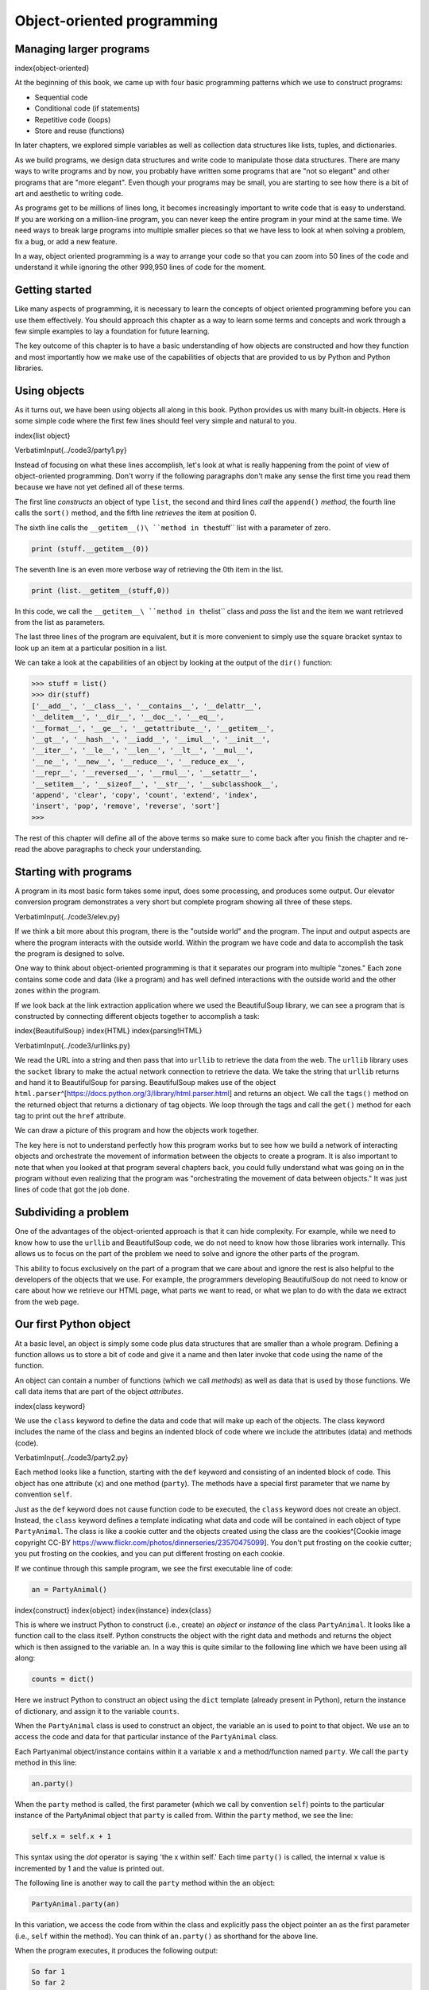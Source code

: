 
Object-oriented programming
===========================

Managing larger programs
------------------------

\index{object-oriented}

At the beginning of this book, we came up with four basic programming
patterns which we use to construct programs:


* Sequential code
* Conditional code (if statements)
* Repetitive code (loops)
* Store and reuse (functions)

In later chapters, we explored simple variables as well as collection
data structures like lists, tuples, and dictionaries.

As we build programs, we design data structures and write code
to manipulate those data structures.   There are many ways to write programs
and by now, you probably have written some programs that are "not so elegant"
and other programs that are "more elegant". Even though your programs
may be small, you are starting to see how there is a bit of art and
aesthetic to writing code.

As programs get to be millions of lines long, it becomes increasingly important
to write code that is easy to understand.  If you are working on a million-line
program, you can never keep the entire program in your mind at the same time.
We need ways to break large programs into multiple smaller pieces so that
we have less to look at when solving a problem, fix a bug, or add a new feature.

In a way, object oriented programming is a way to arrange your code
so that you can zoom into 50 lines of the code and understand it
while ignoring the other 999,950 lines of code for the moment.

Getting started
---------------

Like many aspects of programming, it is necessary to learn the concepts of
object oriented programming before you can use them effectively.
You should approach this chapter as a way to learn some terms and concepts and work
through a few simple examples to lay a foundation for future learning.

The key outcome of this chapter is to have a basic understanding of how
objects are constructed and how they function and most importantly how
we make use of the capabilities of objects that are provided to us by Python
and Python libraries.

Using objects
-------------

As it turns out, we have been using objects all along in this book. Python
provides us with many built-in objects. Here is some simple code
where the first few lines should feel very simple and natural to you.

\index{list object}

\VerbatimInput{../code3/party1.py}

Instead of focusing on what these lines accomplish, let's look at what is
really happening from the point of view of object-oriented programming.
Don't worry if the following paragraphs don't make any sense the
first time you read them because we have not yet defined all of these terms.

The first line *constructs* an object of type ``list``\ , the second and third
lines *call* the ``append()`` *method*\ , the fourth line calls
the ``sort()`` method, and the fifth line *retrieves* the item at position 0.

The sixth line calls the ``__getitem__()\ ``method in the``\ stuff`` list
with a parameter of zero.

.. code-block:: python

   print (stuff.__getitem__(0))


The seventh line is an even more verbose way of retrieving the 0th item
in the list.

.. code-block:: python

   print (list.__getitem__(stuff,0))


In this code, we call the ``__getitem__\ ``method in the``\ list`` class
and *pass* the list and the item we want retrieved from the list
as parameters.

The last three lines of the program are equivalent, but it is more
convenient to simply use the square bracket syntax to look up an item at
a particular position in a list.

We can take a look at the capabilities of an object by
looking at the output of the ``dir()`` function:

.. code-block::

   >>> stuff = list()
   >>> dir(stuff)
   ['__add__', '__class__', '__contains__', '__delattr__',
   '__delitem__', '__dir__', '__doc__', '__eq__',
   '__format__', '__ge__', '__getattribute__', '__getitem__',
   '__gt__', '__hash__', '__iadd__', '__imul__', '__init__',
   '__iter__', '__le__', '__len__', '__lt__', '__mul__',
   '__ne__', '__new__', '__reduce__', '__reduce_ex__',
   '__repr__', '__reversed__', '__rmul__', '__setattr__',
   '__setitem__', '__sizeof__', '__str__', '__subclasshook__',
   'append', 'clear', 'copy', 'count', 'extend', 'index',
   'insert', 'pop', 'remove', 'reverse', 'sort']
   >>>



The rest of this chapter will define all of the above terms so make sure to
come back after you finish the chapter and re-read the above paragraphs to
check your understanding.

Starting with programs
----------------------

A program in its most basic form takes some input, does some processing, and
produces some output.  Our elevator conversion program demonstrates a very
short but complete program showing all three of these steps.

\VerbatimInput{../code3/elev.py}

If we think a bit more about this program, there is the "outside world" and
the program. The input and output aspects are where the program interacts
with the outside world.  Within the program we have code and data to accomplish
the task the program is designed to solve.

.. image:: height=1.20in@../images/program
   :target: height=1.20in@../images/program
   :alt: A Program



One way to think about object-oriented programming is that it separates
our program into multiple "zones." Each zone contains some code and data
(like a program) and has well defined interactions with the outside world
and the other zones within the program.

If we look back at the link extraction application where we used the
BeautifulSoup library, we can see a program that is constructed by connecting
different objects together to accomplish a task:

\index{BeautifulSoup}
\index{HTML}
\index{parsing!HTML}

\VerbatimInput{../code3/urllinks.py}

We read the URL into a string and then pass that into ``urllib`` to retrieve
the data from the web.  The ``urllib`` library uses the ``socket`` library to
make the actual network connection to retrieve the data. We take the string
that ``urllib`` returns and hand it to BeautifulSoup for parsing.
BeautifulSoup makes use of the object
``html.parser``\ ^[https://docs.python.org/3/library/html.parser.html] and returns an object.
We call the ``tags()`` method on the returned object that returns a dictionary of tag
objects. We loop through the tags and call the ``get()`` method for each tag
to print out the ``href`` attribute.

We can draw a picture of this program and how the objects work together.

.. image:: height=1.50in@../images/program-oo
   :target: height=1.50in@../images/program-oo
   :alt: A Program as Network of Objects



The key here is not to understand perfectly how this program works but to see
how we build a network of interacting objects and orchestrate the movement
of information between the objects to create a program.  It is also important
to note that when you looked at that program several chapters back, you could
fully understand what was going on in the program without even realizing
that the program was "orchestrating the movement of data between objects."
It was just lines of code that got the job done.

Subdividing a problem
---------------------

One of the advantages of the object-oriented approach is that it can
hide complexity. For example, while we need to know how to use the
``urllib`` and BeautifulSoup code, we do not need to know how those libraries
work internally. This allows us to focus on the part of the problem we need to
solve and ignore the other parts of the program.

.. image:: height=1.50in@../images/program-oo-code
   :target: height=1.50in@../images/program-oo-code
   :alt: Ignoring Detail When Using an Object



This ability to focus exclusively on the part of a program that we care about
and ignore the rest is also helpful to the developers of the objects that we use.
For example, the programmers developing BeautifulSoup do not need to
know or care about how we retrieve our HTML page, what parts we want to
read, or what we plan to do with the data we extract from the web page.

.. image:: height=1.50in@../images/program-oo-bs4
   :target: height=1.50in@../images/program-oo-bs4
   :alt: Ignoring Detail When Building an Object



Our first Python object
-----------------------

At a basic level, an object is simply some code plus data structures that are
smaller than a whole program. Defining a function allows us to store
a bit of code and give it a name and then later invoke that code using the
name of the function.

An object can contain a number of functions (which we call *methods*\ ) as
well as data that is used by those functions.  We call data items that are
part of the object *attributes*.

\index{class keyword}

We use the ``class`` keyword to define the data and code that will make up each
of the objects. The class keyword includes the name of the class and begins
an indented block of code where we include the attributes (data)
and methods (code).

\VerbatimInput{../code3/party2.py}

Each method looks like a function, starting with the ``def`` keyword and
consisting of an indented block of code.  This object has one attribute (\ ``x``\ )
and one method (\ ``party``\ ).  The methods have a special first parameter that
we name by convention ``self``.

Just as the ``def`` keyword does not cause function code to be executed, the
``class`` keyword does not create an object.  Instead, the ``class``
keyword defines a template indicating what data and code will be contained
in each object of type ``PartyAnimal``.  The class is like a cookie cutter
and the objects created using the class are the
cookies^[Cookie image copyright CC-BY
https://www.flickr.com/photos/dinnerseries/23570475099].
You don't put frosting on the cookie cutter;
you put frosting on the cookies, and you can put different frosting
on each cookie.

.. image:: height=2.0in@../photos/cookie_cutter_flickr_Didriks
   :target: height=2.0in@../photos/cookie_cutter_flickr_Didriks
   :alt: A Class and Two Objects



If we continue through this sample program, we see the first executable line of
code:

.. code-block:: python

   an = PartyAnimal()


\index{construct}
\index{object}
\index{instance}
\index{class}

This is where we instruct Python to construct (i.e., create) an *object* or
*instance* of the class ``PartyAnimal``. It looks like a function call to the
class itself. Python constructs the object with the right data and methods
and returns the object which is then assigned to the variable ``an``.
In a way this is quite similar to the following line which we have
been using all along:

.. code-block:: python

   counts = dict()


Here we instruct Python to construct an object using the ``dict`` template
(already present in Python), return the instance of dictionary,
and assign it to the variable ``counts``.

When the ``PartyAnimal`` class is used to construct an object, the variable ``an``
is used to point to that object.  We use ``an`` to access the code and data for that
particular instance of the ``PartyAnimal`` class.

Each Partyanimal object/instance contains within it a variable ``x``
and a method/function named ``party``. We call the ``party`` method in this line:

.. code-block:: python

   an.party()


When the ``party`` method is called, the first parameter (which we call by convention ``self``\ )
points to the particular instance of the PartyAnimal object that ``party`` is called from.
Within the ``party`` method, we see the line:

.. code-block:: python

   self.x = self.x + 1


This syntax using the *dot* operator is saying 'the x within self.' Each time ``party()`` is
called, the internal ``x`` value is incremented by 1 and the value is printed out.

The following line is another way to call the ``party`` method within the ``an``
object:

.. code-block:: python

   PartyAnimal.party(an)


In this variation, we access the code from within the class and explicitly
pass the object pointer ``an`` as the first parameter (i.e., ``self`` within the method).
You can think of ``an.party()`` as shorthand for the above line.

When the program executes, it produces the following output:

.. code-block::

   So far 1
   So far 2
   So far 3
   So far 4


The object is constructed, and the ``party`` method is called four times, both
incrementing and printing the value for ``x`` within the ``an`` object.

Classes as types
----------------

\index{dir}
\index{type}

As we have seen, in Python all variables have a type.  We can use the built-in
``dir`` function to examine the capabilities of a variable.  We can also use ``type`` and
``dir`` with the classes that we create.

\VerbatimInput{../code3/party3.py}

When this program executes, it produces the following output:

.. code-block::

   Type <class '__main__.PartyAnimal'>
   Dir  ['__class__', '__delattr__', ...
   '__sizeof__', '__str__', '__subclasshook__',
   '__weakref__', 'party', 'x']
   Type <class 'int'>
   Type <class 'method'>


You can see that using the ``class`` keyword, we have created a new type.
From the ``dir`` output, you can see both the ``x`` integer attribute and the ``party``
method are available in the object.

Object lifecycle
----------------

\index{constructor}
\index{destructor}
\index{object lifecycle}

In the previous examples, we define a class (template), use that class
to create an instance of that class (object), and then use the instance.  When
the program finishes, all of the variables are discarded.  Usually, we don't think
much about the creation and destruction of variables, but often as our objects
become more complex, we need to take some action within the object to set things
up as the object is constructed and possibly clean things up as the object is
discarded.

If we want our object to be aware of these moments of construction and destruction,
we add specially named methods to our object:

\VerbatimInput{../code3/party4.py}

When this program executes, it produces the following output:

.. code-block::

   I am constructed
   So far 1
   So far 2
   I am destructed 2
   an contains 42


As Python constructs our object, it calls our ``__init__`` method to
give us a chance to set up some default or initial values for the object.
When Python encounters the line:

.. code-block::

   an = 42


It actually "thows our object away" so it can reuse the ``an`` variable
to store the value ``42``.  Just at the moment when our ``an`` object is
being "destroyed" our destructor code (\ ``__del__``\ ) is called.  We cannot
stop our variable from being destroyed, but we can do any necessary
cleanup right before our object no longer exists.

When developing objects, it is quite common to add a constructor to an object
to set up initial values for the object. It is relatively rare to need a
destructor for an object.

Multiple instances
------------------

So far, we have defined a class, constructed a single object, used
that object, and then thrown the object away. However, the real power
in object-oriented programming happens when we construct multiple instances
of our class.

When we construct multiple objects from our class, we might want to set
up different initial values for each of the objects. We can
pass data to the constructors to give each object a different initial
value:

\VerbatimInput{../code3/party5.py}

The constructor has both a ``self`` parameter that points to the object instance
and additional parameters that are passed into the constructor as the
object is constructed:

.. code-block::

   s = PartyAnimal('Sally')


Within the constructor, the second line copies the parameter (\ ``nam``\ ) that is
passed into the ``name`` attribute within the object instance.

.. code-block::

   self.name = nam


The output of the program shows that each of the objects (\ ``s`` and ``j``\ ) contain their own
independent copies of ``x`` and ``nam``\ :

.. code-block::

   Sally constructed
   Sally party count 1
   Jim constructed
   Jim party count 1
   Sally party count 2


Inheritance
-----------

Another powerful feature of object-oriented programming is the ability to
create a new class by extending an existing class.  When extending a class,
we call the original class the *parent class* and the new class the
*child class*.

For this example, we move our ``PartyAnimal`` class into its own file.
Then, we can 'import' the ``PartyAnimal`` class in a new file and extend it, as follows:

\VerbatimInput{../code3/party6.py}

When we define the ``CricketFan`` class, we indicate that we are extending
the ``PartyAnimal`` class.  This means that all of the variables (\ ``x``\ ) and methods
(\ ``party``\ ) from the ``PartyAnimal`` class are *inherited* by the ``CricketFan`` class.
For example, within the ``six`` method in the ``CricketFan`` class, we 
call the ``party`` method from the ``PartyAnimal`` class.

As the program executes, we create ``s`` and ``j`` as independent instances
of ``PartyAnimal`` and ``CricketFan``. The ``j`` object has additional capabilities beyond
the ``s`` object.

.. code-block::

   Sally constructed
   Sally party count 1
   Jim constructed
   Jim party count 1
   Jim party count 2
   Jim points 6
   ['__class__', '__delattr__', ... '__weakref__',
   'name', 'party', 'points', 'six', 'x']


In the ``dir`` output for the ``j`` object (instance of the ``CricketFan`` class), we see
that it has the attributes and methods of the parent class, as well as the attributes
and methods that were added when the class was extended to create the ``CricketFan`` class.

Summary
-------

This is a very quick introduction to object-oriented programming that focuses mainly
on terminology and the syntax of defining and using objects.
Let's quickly review the code that we looked at in the beginning of the chapter.
At this point you should fully understand what is going on.

\VerbatimInput{../code3/party1.py}

The first line constructs a ``list`` *object*.  When Python creates the ``list`` object,
it calls the *constructor* method (named ``__init__\ ``\ ) to set up the internal
data attributes that will be used to store the list data. We have not passed any
parameters to the *constructor*. When the constructor returns, we use the variable``\ stuff\ ``to point to the returned instance of the``\ list`` class.

The second and third lines call the ``append`` method
with one parameter to add a new item at the end of the list by updating the
attributes within ``stuff``.  Then in the fourth line,
we call the ``sort`` method with no parameters to sort the data within the ``stuff``
object.

We then print out the first item in the list using the square brackets which are
a shortcut to calling the ``__getitem\ **\ ``method within the``\ stuff\ ``.  This
is equivalent to calling the``\ **\ getitem__\ ``method in the``\ list\ ``*class*
and passing the``\ stuff`` object as the first parameter and the position
we are looking for as the second parameter.

At the end of the program, the ``stuff`` object is discarded but not before
calling the *destructor* (named ``__del__``\ ) so that the object can clean up any
loose ends as necessary.

Those are the basics of object-oriented programming. There are many additional details
as to how to best use object-oriented approaches when developing large applications
and libraries that are beyond the scope of this chapter.^[If
you are curious about where the ``list`` class is defined, take a look
at (hopefully the URL won't change)
https://github.com/python/cpython/blob/master/Objects/listobject.c -
the list class is written in a language
called "C". If you take a look at that source code and find it curious
you might want to explore a few Computer Science courses.]

Glossary
--------

attribute
:   A variable that is part of a class.
\index{attribute}

class
:   A template that can be used to construct an object.  Defines
    the attributes and methods that will make up the object.
\index{class}

child class
:   A new class created when a parent class is extended.  The child class
    inherits all of the attributes and methods of the parent class.
\index{child class}

constructor
:   An optional specially named method (\ ``__init__``\ ) that is called at the
    moment when a class is being used to construct an object.
    Usually this is used to set up initial values for the object.
\index{constructor}

destructor
:   An optional specially named method (\ ``__del__``\ ) that is called at the
    moment just before an object is destroyed.  Destructors are rarely
    used.
\index{destructor}

inheritance
:   When we create a new class (child) by extending an
    existing class (parent).  The child class has all the attributes
    and methods of the parent class plus additional attributes and
    methods defined by the child class.
\index{inheritance}

method
:   A function that is contained within a class and the objects
    that are constructed from the class.  Some object-oriented
    patterns use 'message' instead of 'method' to describe this concept.
\index{method}
\index{message}

object
:   A constructed instance of a class.  An object contains all of
    the attributes and methods that were defined by the class.
    Some object-oriented documentation uses the term 'instance'
    interchangeably with 'object'.
\index{method}

parent class
:   The class which is being extended to create a new child class.
    The parent class contributes all of its methods and attributes
    to the new child class.
\index{parent class}
